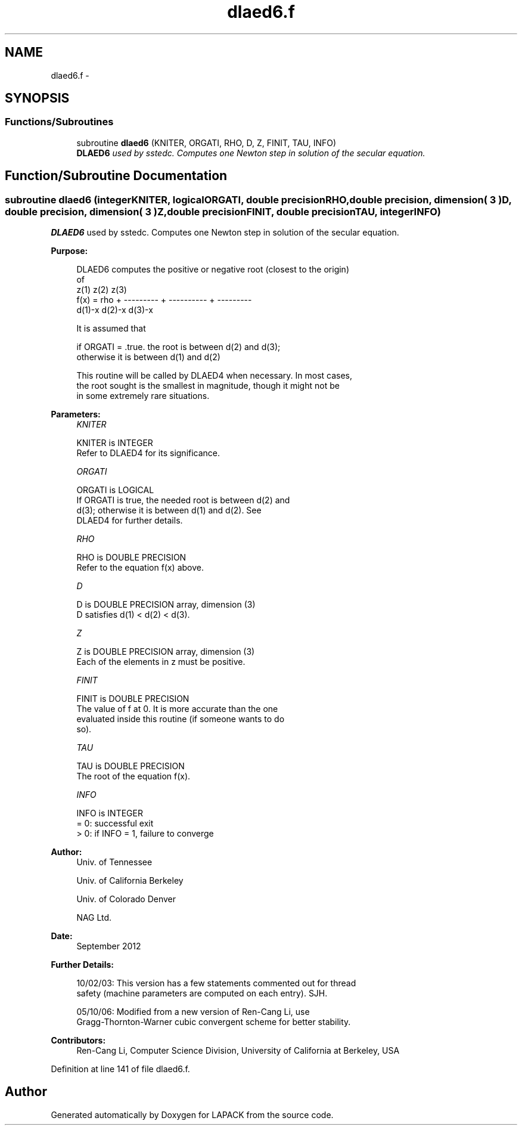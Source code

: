 .TH "dlaed6.f" 3 "Sat Nov 16 2013" "Version 3.4.2" "LAPACK" \" -*- nroff -*-
.ad l
.nh
.SH NAME
dlaed6.f \- 
.SH SYNOPSIS
.br
.PP
.SS "Functions/Subroutines"

.in +1c
.ti -1c
.RI "subroutine \fBdlaed6\fP (KNITER, ORGATI, RHO, D, Z, FINIT, TAU, INFO)"
.br
.RI "\fI\fBDLAED6\fP used by sstedc\&. Computes one Newton step in solution of the secular equation\&. \fP"
.in -1c
.SH "Function/Subroutine Documentation"
.PP 
.SS "subroutine dlaed6 (integerKNITER, logicalORGATI, double precisionRHO, double precision, dimension( 3 )D, double precision, dimension( 3 )Z, double precisionFINIT, double precisionTAU, integerINFO)"

.PP
\fBDLAED6\fP used by sstedc\&. Computes one Newton step in solution of the secular equation\&.  
.PP
\fBPurpose: \fP
.RS 4

.PP
.nf
 DLAED6 computes the positive or negative root (closest to the origin)
 of
                  z(1)        z(2)        z(3)
 f(x) =   rho + --------- + ---------- + ---------
                 d(1)-x      d(2)-x      d(3)-x

 It is assumed that

       if ORGATI = .true. the root is between d(2) and d(3);
       otherwise it is between d(1) and d(2)

 This routine will be called by DLAED4 when necessary. In most cases,
 the root sought is the smallest in magnitude, though it might not be
 in some extremely rare situations.
.fi
.PP
 
.RE
.PP
\fBParameters:\fP
.RS 4
\fIKNITER\fP 
.PP
.nf
          KNITER is INTEGER
               Refer to DLAED4 for its significance.
.fi
.PP
.br
\fIORGATI\fP 
.PP
.nf
          ORGATI is LOGICAL
               If ORGATI is true, the needed root is between d(2) and
               d(3); otherwise it is between d(1) and d(2).  See
               DLAED4 for further details.
.fi
.PP
.br
\fIRHO\fP 
.PP
.nf
          RHO is DOUBLE PRECISION
               Refer to the equation f(x) above.
.fi
.PP
.br
\fID\fP 
.PP
.nf
          D is DOUBLE PRECISION array, dimension (3)
               D satisfies d(1) < d(2) < d(3).
.fi
.PP
.br
\fIZ\fP 
.PP
.nf
          Z is DOUBLE PRECISION array, dimension (3)
               Each of the elements in z must be positive.
.fi
.PP
.br
\fIFINIT\fP 
.PP
.nf
          FINIT is DOUBLE PRECISION
               The value of f at 0. It is more accurate than the one
               evaluated inside this routine (if someone wants to do
               so).
.fi
.PP
.br
\fITAU\fP 
.PP
.nf
          TAU is DOUBLE PRECISION
               The root of the equation f(x).
.fi
.PP
.br
\fIINFO\fP 
.PP
.nf
          INFO is INTEGER
               = 0: successful exit
               > 0: if INFO = 1, failure to converge
.fi
.PP
 
.RE
.PP
\fBAuthor:\fP
.RS 4
Univ\&. of Tennessee 
.PP
Univ\&. of California Berkeley 
.PP
Univ\&. of Colorado Denver 
.PP
NAG Ltd\&. 
.RE
.PP
\fBDate:\fP
.RS 4
September 2012 
.RE
.PP
\fBFurther Details: \fP
.RS 4

.PP
.nf
  10/02/03: This version has a few statements commented out for thread
  safety (machine parameters are computed on each entry). SJH.

  05/10/06: Modified from a new version of Ren-Cang Li, use
     Gragg-Thornton-Warner cubic convergent scheme for better stability.
.fi
.PP
 
.RE
.PP
\fBContributors: \fP
.RS 4
Ren-Cang Li, Computer Science Division, University of California at Berkeley, USA 
.RE
.PP

.PP
Definition at line 141 of file dlaed6\&.f\&.
.SH "Author"
.PP 
Generated automatically by Doxygen for LAPACK from the source code\&.
